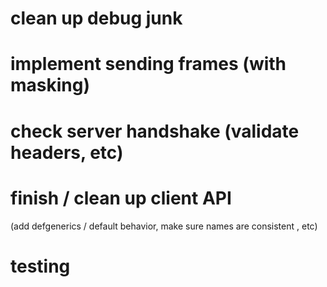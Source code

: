 * clean up debug junk
* implement sending frames (with masking)
* check server handshake (validate headers, etc)
* finish / clean up client API
  (add defgenerics / default behavior, make sure names are consistent , etc)
* testing
